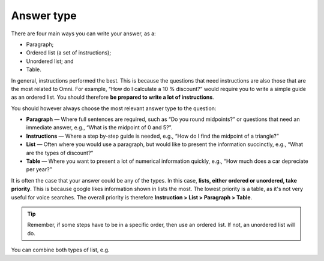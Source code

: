 Answer type
===========

There are four main ways you can write your answer, as a:

* Paragraph;
* Ordered list (a set of instructions);
* Unordered list; and
* Table. 

In general, instructions performed the best. This is because the questions that need instructions are also those that are the most related to Omni. For example, “How do I calculate a 10 % discount?” would require you to write a simple guide as an ordered list. You should therefore **be prepared to write a lot of instructions**.

You should however always choose the most relevant answer type to the question:

* **Paragraph** — Where full sentences are required, such as “Do you round midpoints?” or questions that need an immediate answer, e.g., “What is the midpoint of 0 and 5?”.
* **Instructions** — Where a step by-step guide is needed, e.g., “How do I find the midpoint of a triangle?”
* **List** — Often where you would use a paragraph, but would like to present the information succinctly, e.g., “What are the types of discount?”
* **Table** — Where you want to present a lot of numerical information quickly, e.g., “How much does a car depreciate per year?”

It is often the case that your answer could be any of the types. In this case, **lists, either ordered or unordered, take priority**. This is because google likes information shown in lists the most. The lowest priority is a table, as it's not very useful for voice searches. The overall priority is therefore **Instruction > List > Paragraph > Table**.

.. tip::
  Remember, if some steps have to be in a specific order, then use an ordered list. If not, an unordered list will do.

You can combine both types of list, e.g. 
